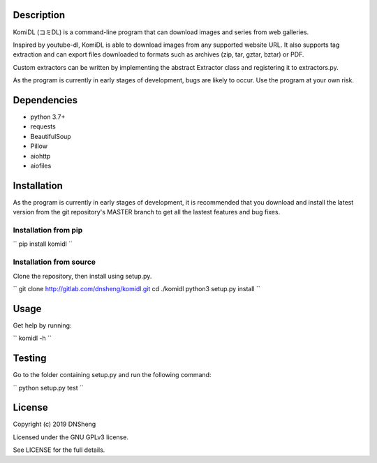 Description
===========

KomiDL (コミDL) is a command-line program that can download images and series
from web galleries.

Inspired by youtube-dl, KomiDL is able to download
images from any supported website URL. It also supports tag extraction and
can export files downloaded to formats such as archives (zip, tar, gztar,
bztar) or PDF.

Custom extractors can be written by implementing the abstract Extractor class
and registering it to extractors.py.

As the program is currently in early stages of development, bugs are likely
to occur. Use the program at your own risk.

Dependencies
============

* python 3.7+
* requests
* BeautifulSoup
* Pillow
* aiohttp
* aiofiles

Installation
============

As the program is currently in early stages of development, it is
recommended that you download and install the latest version from the git
repository's MASTER branch to get all the lastest features and bug fixes.

Installation from pip
---------------------

``
pip install komidl
``

Installation from source
------------------------

Clone the repository, then install using setup.py.

``
git clone http://gitlab.com/dnsheng/komidl.git
cd ./komidl
python3 setup.py install
``

Usage
=====

Get help by running:

``
komidl -h
``

Testing
=======

Go to the folder containing setup.py and run the following command:

``
python setup.py test
``

License
=======

Copyright (c) 2019 DNSheng

Licensed under the GNU GPLv3 license.

See LICENSE for the full details.
